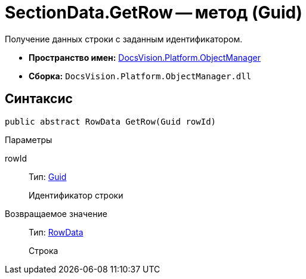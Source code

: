 = SectionData.GetRow -- метод (Guid)

Получение данных строки с заданным идентификатором.

* *Пространство имен:* xref:api/DocsVision/Platform/ObjectManager/ObjectManager_NS.adoc[DocsVision.Platform.ObjectManager]
* *Сборка:* `DocsVision.Platform.ObjectManager.dll`

== Синтаксис

[source,csharp]
----
public abstract RowData GetRow(Guid rowId)
----

Параметры

rowId::
Тип: http://msdn.microsoft.com/ru-ru/library/system.guid.aspx[Guid]
+
Идентификатор строки

Возвращаемое значение::
Тип: xref:api/DocsVision/Platform/ObjectManager/RowData_CL.adoc[RowData]
+
Строка
